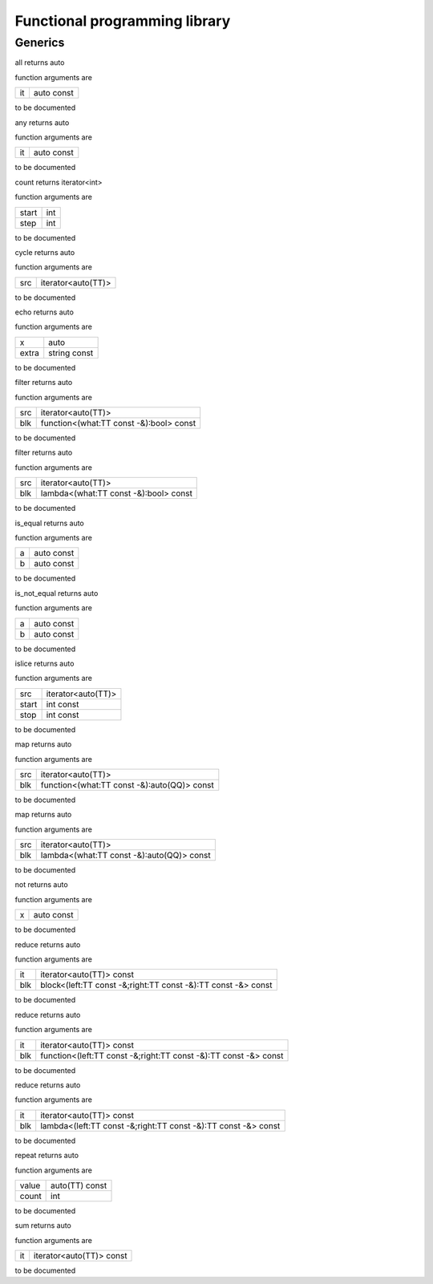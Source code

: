 
.. _stdlib_functional:

==============================
Functional programming library
==============================

++++++++
Generics
++++++++

.. das:function:: all(it:auto const)

all returns auto



function arguments are

+--+----------+
+it+auto const+
+--+----------+



to be documented


.. das:function:: any(it:auto const)

any returns auto



function arguments are

+--+----------+
+it+auto const+
+--+----------+



to be documented


.. das:function:: count(start:int; step:int)

count returns iterator<int>



function arguments are

+-----+---+
+start+int+
+-----+---+
+step +int+
+-----+---+



to be documented


.. das:function:: cycle(src:iterator<auto(TT)>)

cycle returns auto



function arguments are

+---+------------------+
+src+iterator<auto(TT)>+
+---+------------------+



to be documented


.. das:function:: echo(x:auto; extra:string const)

echo returns auto



function arguments are

+-----+------------+
+x    +auto        +
+-----+------------+
+extra+string const+
+-----+------------+



to be documented


.. das:function:: filter(src:iterator<auto(TT)>; blk:function<(what:TT const -&):bool> const)

filter returns auto



function arguments are

+---+---------------------------------------+
+src+iterator<auto(TT)>                     +
+---+---------------------------------------+
+blk+function<(what:TT const -&):bool> const+
+---+---------------------------------------+



to be documented


.. das:function:: filter(src:iterator<auto(TT)>; blk:lambda<(what:TT const -&):bool> const)

filter returns auto



function arguments are

+---+-------------------------------------+
+src+iterator<auto(TT)>                   +
+---+-------------------------------------+
+blk+lambda<(what:TT const -&):bool> const+
+---+-------------------------------------+



to be documented


.. das:function:: is_equal(a:auto const; b:auto const)

is_equal returns auto



function arguments are

+-+----------+
+a+auto const+
+-+----------+
+b+auto const+
+-+----------+



to be documented


.. das:function:: is_not_equal(a:auto const; b:auto const)

is_not_equal returns auto



function arguments are

+-+----------+
+a+auto const+
+-+----------+
+b+auto const+
+-+----------+



to be documented


.. das:function:: islice(src:iterator<auto(TT)>; start:int const; stop:int const)

islice returns auto



function arguments are

+-----+------------------+
+src  +iterator<auto(TT)>+
+-----+------------------+
+start+int const         +
+-----+------------------+
+stop +int const         +
+-----+------------------+



to be documented


.. das:function:: map(src:iterator<auto(TT)>; blk:function<(what:TT const -&):auto(QQ)> const)

map returns auto



function arguments are

+---+-------------------------------------------+
+src+iterator<auto(TT)>                         +
+---+-------------------------------------------+
+blk+function<(what:TT const -&):auto(QQ)> const+
+---+-------------------------------------------+



to be documented


.. das:function:: map(src:iterator<auto(TT)>; blk:lambda<(what:TT const -&):auto(QQ)> const)

map returns auto



function arguments are

+---+-----------------------------------------+
+src+iterator<auto(TT)>                       +
+---+-----------------------------------------+
+blk+lambda<(what:TT const -&):auto(QQ)> const+
+---+-----------------------------------------+



to be documented


.. das:function:: not(x:auto const)

not returns auto



function arguments are

+-+----------+
+x+auto const+
+-+----------+



to be documented


.. das:function:: reduce(it:iterator<auto(TT)> const; blk:block<(left:TT const -&;right:TT const -&):TT const -&> const)

reduce returns auto



function arguments are

+---+-------------------------------------------------------------+
+it +iterator<auto(TT)> const                                     +
+---+-------------------------------------------------------------+
+blk+block<(left:TT const -&;right:TT const -&):TT const -&> const+
+---+-------------------------------------------------------------+



to be documented


.. das:function:: reduce(it:iterator<auto(TT)> const; blk:function<(left:TT const -&;right:TT const -&):TT const -&> const)

reduce returns auto



function arguments are

+---+----------------------------------------------------------------+
+it +iterator<auto(TT)> const                                        +
+---+----------------------------------------------------------------+
+blk+function<(left:TT const -&;right:TT const -&):TT const -&> const+
+---+----------------------------------------------------------------+



to be documented


.. das:function:: reduce(it:iterator<auto(TT)> const; blk:lambda<(left:TT const -&;right:TT const -&):TT const -&> const)

reduce returns auto



function arguments are

+---+--------------------------------------------------------------+
+it +iterator<auto(TT)> const                                      +
+---+--------------------------------------------------------------+
+blk+lambda<(left:TT const -&;right:TT const -&):TT const -&> const+
+---+--------------------------------------------------------------+



to be documented


.. das:function:: repeat(value:auto(TT) const; count:int)

repeat returns auto



function arguments are

+-----+--------------+
+value+auto(TT) const+
+-----+--------------+
+count+int           +
+-----+--------------+



to be documented


.. das:function:: sum(it:iterator<auto(TT)> const)

sum returns auto



function arguments are

+--+------------------------+
+it+iterator<auto(TT)> const+
+--+------------------------+



to be documented




